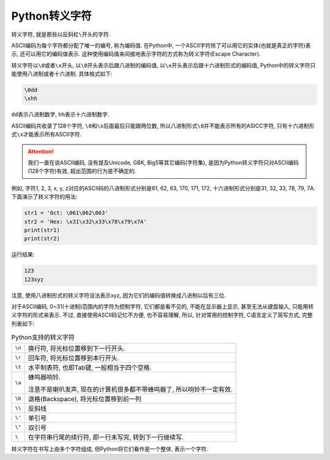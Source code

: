 Python转义字符
==============

转义字符, 就是那些以反斜杠\ ``\``\ 开头的字符.

ASCII编码为每个字符都分配了唯一的编号, 称为编码值. 
在Python中, 一个ASCII字符除了可以用它的实体(也就是真正的字符)表示, 还可以用它的编码值表示.
这种使用编码值来间接地表示字符的方式称为转义字符(Escape Character).

转义字符以\ ``\0``\ 或者\ ``\x``\ 开头, 以\ ``\0``\ 开头表示后跟八进制的编码值, 以\ ``\x``\ 开头表示后跟十六进制形式的编码值, 
Python中的转义字符只能使用八进制或者十六进制. 具体格式如下:

.. code-block:: python

    \0dd
    \xhh

``dd``\ 表示八进制数字, ``hh``\ 表示十六进制数字.

ASCII编码共收录了128个字符, ``\0``\ 和\ ``\x``\ 后面最后只能跟两位数, 所以八进制形式\ ``\0``\ 并不能表示所有的ASICC字符, 只有十六进制形式\ ``\x``\ 才能表示所有ASCII字符.

.. attention::

    我们一直在说ASCII编码, 没有提及Unicode, GBK, Big5等其它编码(字符集), 是因为Python转义字符只对ASCII编码(128个字符)有效, 超出范围的行为是不确定的.


例如, 字符1, 2, 3, x, y, z对应的ASCII码的八进制形式分别是61, 62, 63, 170, 171, 172, 十六进制形式分别是31, 32, 33, 78, 79, 7A. 
下面演示了转义字符的用法:

.. code-block:: python

    str1 = 'Oct: \061\062\063'
    str2 = 'Hex: \x31\x32\x33\x78\x79\x7A'
    print(str1)
    print(str2)

运行结果:

.. code-block:: text
    
    123
    123xyz

注意, 使用八进制形式的转义字符没法表示xyz, 因为它们的编码值转换成八进制以后有三位.


对于ASCII编码, 0~31(十进制)范围内的字符为控制字符, 它们都是看不见的, 不能在显示器上显示, 甚至无法从键盘输入, 只能用转义字符的形式来表示. 
不过, 直接使用ASCII码记忆不方便, 也不容易理解, 所以, 针对常用的控制字符, C语言定义了简写方式, 完整列表如下:

.. table:: Python支持的转义字符

    ====== =====================================================================
    ``\n`` 换行符, 将光标位置移到下一行开头.
    ``\r`` 回车符, 将光标位置移到本行开头.
    ``\t`` 水平制表符, 也即Tab键, 一般相当于四个空格.
    ``\a`` 蜂鸣器响铃. 
    
           注意不是喇叭发声, 现在的计算机很多都不带蜂鸣器了, 所以响铃不一定有效.
    ``\b`` 退格(Backspace), 将光标位置移到前一列
    ``\\`` 反斜线
    ``\'`` 单引号
    ``\"`` 双引号
    ``\``  在字符串行尾的续行符, 即一行未写完, 转到下一行继续写.
    ====== =====================================================================

转义字符在书写上由多个字符组成, 但Python将它们看作是一个整体, 表示一个字符.

